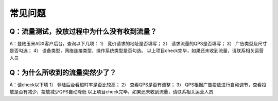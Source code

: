 常见问题
===========


Q：流量测试，投放过程中为什么没有收到流量？
-------------------------------------------

A：登陆玉米ADX客户后台，查询以下几项：
1） 竞价请求的地址是否填写；
2） 请求流量的QPS是否填写；
3） 广告类型及尺寸是否勾选；
4） 设备类型，网络连接类型，操作系统类型是否勾选。
以上项目check完毕，如果还未收到流量，请联系相关运营人员


Q：为什么所收到的流量突然少了？
-----------------------------------------

A：请check以下项
1） 登陆后台看超时率是否比较高；
2） 查看QPS是否有调整；
3） QPS根据广告投放进行自动调节，查看投放是否有减少，投放减少QPS自动降低
以上项目check完毕，如果还未收到流量，请联系相关运营人员

